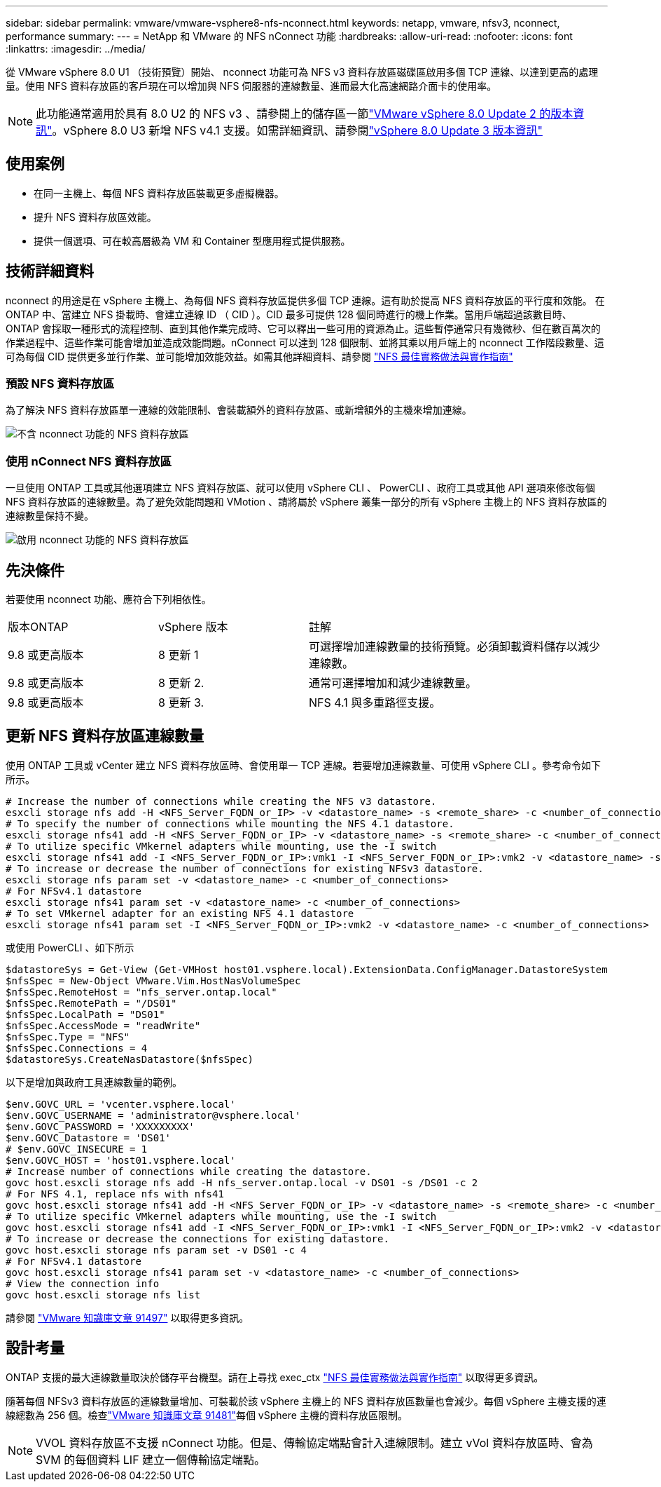 ---
sidebar: sidebar 
permalink: vmware/vmware-vsphere8-nfs-nconnect.html 
keywords: netapp, vmware, nfsv3, nconnect, performance 
summary:  
---
= NetApp 和 VMware 的 NFS nConnect 功能
:hardbreaks:
:allow-uri-read: 
:nofooter: 
:icons: font
:linkattrs: 
:imagesdir: ../media/


[role="lead"]
從 VMware vSphere 8.0 U1 （技術預覽）開始、 nconnect 功能可為 NFS v3 資料存放區磁碟區啟用多個 TCP 連線、以達到更高的處理量。使用 NFS 資料存放區的客戶現在可以增加與 NFS 伺服器的連線數量、進而最大化高速網路介面卡的使用率。


NOTE: 此功能通常適用於具有 8.0 U2 的 NFS v3 、請參閱上的儲存區一節link:https://techdocs.broadcom.com/us/en/vmware-cis/vsphere/vsphere/8-0/release-notes/esxi-update-and-patch-release-notes/vsphere-esxi-802-release-notes.html["VMware vSphere 8.0 Update 2 的版本資訊"]。vSphere 8.0 U3 新增 NFS v4.1 支援。如需詳細資訊、請參閱link:https://techdocs.broadcom.com/us/en/vmware-cis/vsphere/vsphere/8-0/release-notes/esxi-update-and-patch-release-notes/vsphere-esxi-803-release-notes.html["vSphere 8.0 Update 3 版本資訊"]



== 使用案例

* 在同一主機上、每個 NFS 資料存放區裝載更多虛擬機器。
* 提升 NFS 資料存放區效能。
* 提供一個選項、可在較高層級為 VM 和 Container 型應用程式提供服務。




== 技術詳細資料

nconnect 的用途是在 vSphere 主機上、為每個 NFS 資料存放區提供多個 TCP 連線。這有助於提高 NFS 資料存放區的平行度和效能。  在 ONTAP 中、當建立 NFS 掛載時、會建立連線 ID （ CID ）。CID 最多可提供 128 個同時進行的機上作業。當用戶端超過該數目時、 ONTAP 會採取一種形式的流程控制、直到其他作業完成時、它可以釋出一些可用的資源為止。這些暫停通常只有幾微秒、但在數百萬次的作業過程中、這些作業可能會增加並造成效能問題。nConnect 可以達到 128 個限制、並將其乘以用戶端上的 nconnect 工作階段數量、這可為每個 CID 提供更多並行作業、並可能增加效能效益。如需其他詳細資料、請參閱 link:https://www.netapp.com/media/10720-tr-4067.pdf["NFS 最佳實務做法與實作指南"]



=== 預設 NFS 資料存放區

為了解決 NFS 資料存放區單一連線的效能限制、會裝載額外的資料存放區、或新增額外的主機來增加連線。

image:vmware-vsphere8-nfs-wo-nconnect.png["不含 nconnect 功能的 NFS 資料存放區"]



=== 使用 nConnect NFS 資料存放區

一旦使用 ONTAP 工具或其他選項建立 NFS 資料存放區、就可以使用 vSphere CLI 、 PowerCLI 、政府工具或其他 API 選項來修改每個 NFS 資料存放區的連線數量。為了避免效能問題和 VMotion 、請將屬於 vSphere 叢集一部分的所有 vSphere 主機上的 NFS 資料存放區的連線數量保持不變。

image:vmware-vsphere8-nfs-nconnect.png["啟用 nconnect 功能的 NFS 資料存放區"]



== 先決條件

若要使用 nconnect 功能、應符合下列相依性。

[cols="25%, 25%, 50%"]
|===


| 版本ONTAP | vSphere 版本 | 註解 


| 9.8 或更高版本 | 8 更新 1 | 可選擇增加連線數量的技術預覽。必須卸載資料儲存以減少連線數。 


| 9.8 或更高版本 | 8 更新 2. | 通常可選擇增加和減少連線數量。 


| 9.8 或更高版本 | 8 更新 3. | NFS 4.1 與多重路徑支援。 
|===


== 更新 NFS 資料存放區連線數量

使用 ONTAP 工具或 vCenter 建立 NFS 資料存放區時、會使用單一 TCP 連線。若要增加連線數量、可使用 vSphere CLI 。參考命令如下所示。

[source, bash]
----
# Increase the number of connections while creating the NFS v3 datastore.
esxcli storage nfs add -H <NFS_Server_FQDN_or_IP> -v <datastore_name> -s <remote_share> -c <number_of_connections>
# To specify the number of connections while mounting the NFS 4.1 datastore.
esxcli storage nfs41 add -H <NFS_Server_FQDN_or_IP> -v <datastore_name> -s <remote_share> -c <number_of_connections>
# To utilize specific VMkernel adapters while mounting, use the -I switch
esxcli storage nfs41 add -I <NFS_Server_FQDN_or_IP>:vmk1 -I <NFS_Server_FQDN_or_IP>:vmk2 -v <datastore_name> -s <remote_share> -c <number_of_connections>
# To increase or decrease the number of connections for existing NFSv3 datastore.
esxcli storage nfs param set -v <datastore_name> -c <number_of_connections>
# For NFSv4.1 datastore
esxcli storage nfs41 param set -v <datastore_name> -c <number_of_connections>
# To set VMkernel adapter for an existing NFS 4.1 datastore
esxcli storage nfs41 param set -I <NFS_Server_FQDN_or_IP>:vmk2 -v <datastore_name> -c <number_of_connections>
----
或使用 PowerCLI 、如下所示

[source, powershell]
----
$datastoreSys = Get-View (Get-VMHost host01.vsphere.local).ExtensionData.ConfigManager.DatastoreSystem
$nfsSpec = New-Object VMware.Vim.HostNasVolumeSpec
$nfsSpec.RemoteHost = "nfs_server.ontap.local"
$nfsSpec.RemotePath = "/DS01"
$nfsSpec.LocalPath = "DS01"
$nfsSpec.AccessMode = "readWrite"
$nfsSpec.Type = "NFS"
$nfsSpec.Connections = 4
$datastoreSys.CreateNasDatastore($nfsSpec)
----
以下是增加與政府工具連線數量的範例。

[source, powershell]
----
$env.GOVC_URL = 'vcenter.vsphere.local'
$env.GOVC_USERNAME = 'administrator@vsphere.local'
$env.GOVC_PASSWORD = 'XXXXXXXXX'
$env.GOVC_Datastore = 'DS01'
# $env.GOVC_INSECURE = 1
$env.GOVC_HOST = 'host01.vsphere.local'
# Increase number of connections while creating the datastore.
govc host.esxcli storage nfs add -H nfs_server.ontap.local -v DS01 -s /DS01 -c 2
# For NFS 4.1, replace nfs with nfs41
govc host.esxcli storage nfs41 add -H <NFS_Server_FQDN_or_IP> -v <datastore_name> -s <remote_share> -c <number_of_connections>
# To utilize specific VMkernel adapters while mounting, use the -I switch
govc host.esxcli storage nfs41 add -I <NFS_Server_FQDN_or_IP>:vmk1 -I <NFS_Server_FQDN_or_IP>:vmk2 -v <datastore_name> -s <remote_share> -c <number_of_connections>
# To increase or decrease the connections for existing datastore.
govc host.esxcli storage nfs param set -v DS01 -c 4
# For NFSv4.1 datastore
govc host.esxcli storage nfs41 param set -v <datastore_name> -c <number_of_connections>
# View the connection info
govc host.esxcli storage nfs list
----
請參閱 link:https://kb.vmware.com/s/article/91497["VMware 知識庫文章 91497"] 以取得更多資訊。



== 設計考量

ONTAP 支援的最大連線數量取決於儲存平台機型。請在上尋找 exec_ctx link:https://www.netapp.com/media/10720-tr-4067.pdf["NFS 最佳實務做法與實作指南"] 以取得更多資訊。

隨著每個 NFSv3 資料存放區的連線數量增加、可裝載於該 vSphere 主機上的 NFS 資料存放區數量也會減少。每個 vSphere 主機支援的連線總數為 256 個。檢查link:https://knowledge.broadcom.com/external/article?legacyId=91481["VMware 知識庫文章 91481"]每個 vSphere 主機的資料存放區限制。


NOTE: VVOL 資料存放區不支援 nConnect 功能。但是、傳輸協定端點會計入連線限制。建立 vVol 資料存放區時、會為 SVM 的每個資料 LIF 建立一個傳輸協定端點。
